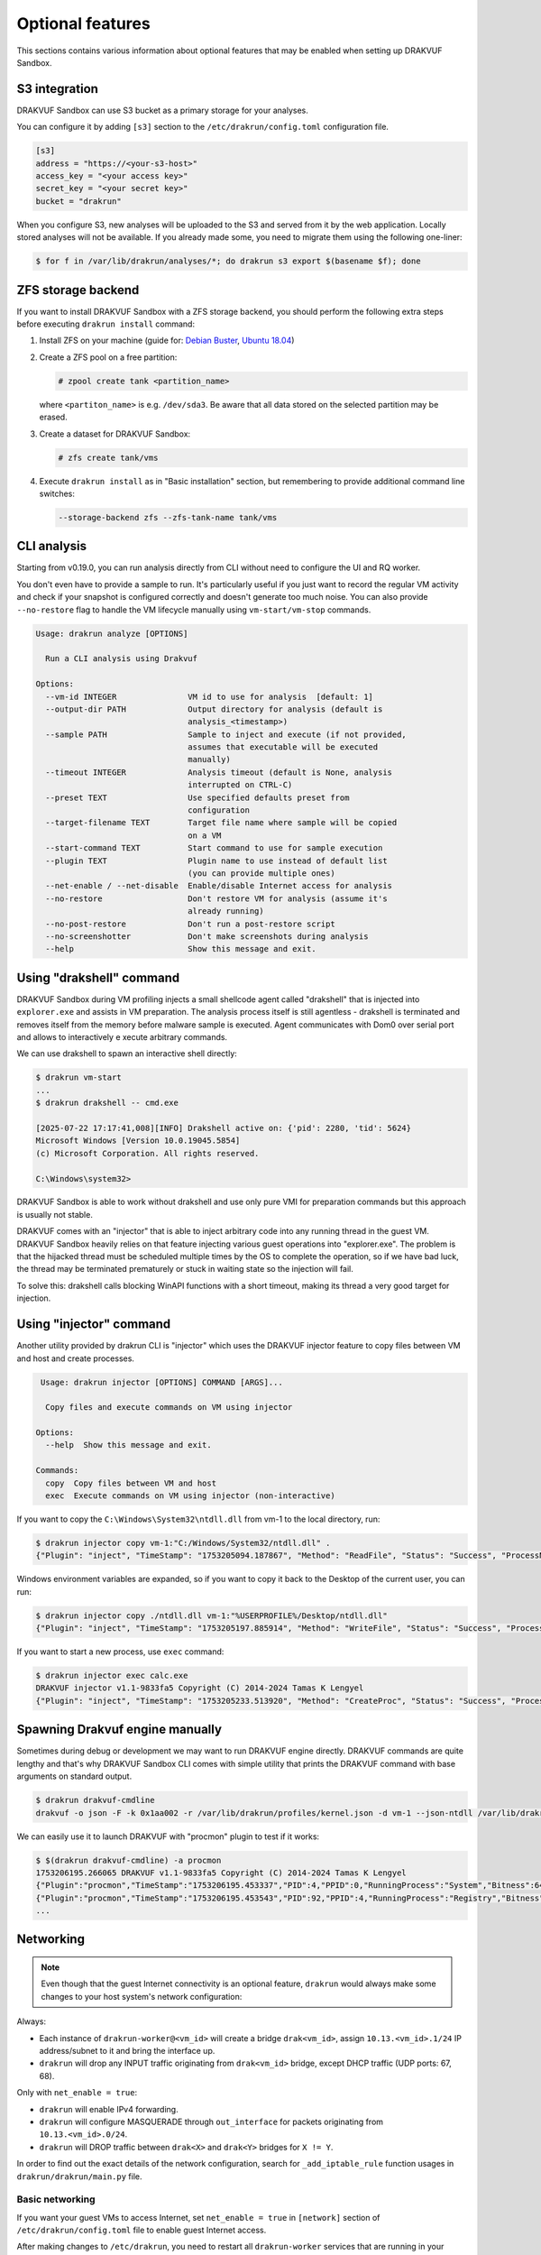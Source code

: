 
=================
Optional features
=================

This sections contains various information about optional features that may be enabled when setting up DRAKVUF Sandbox.

.. _s3-integration:

S3 integration
--------------

DRAKVUF Sandbox can use S3 bucket as a primary storage for your analyses.

You can configure it by adding ``[s3]`` section to the ``/etc/drakrun/config.toml`` configuration file.

.. code-block:: toml

  [s3]
  address = "https://<your-s3-host>"
  access_key = "<your access key>"
  secret_key = "<your secret key>"
  bucket = "drakrun"

When you configure S3, new analyses will be uploaded to the S3 and served from it by the web application.
Locally stored analyses will not be available. If you already made some, you need to migrate them using the following one-liner:

.. code-block:: console

  $ for f in /var/lib/drakrun/analyses/*; do drakrun s3 export $(basename $f); done

.. _zfs-backend:

ZFS storage backend
-------------------
If you want to install DRAKVUF Sandbox with a ZFS storage backend, you should perform the following extra steps before executing ``drakrun install`` command:

1. Install ZFS on your machine (guide for: `Debian Buster <https://github.com/openzfs/zfs/wiki/Debian>`_, `Ubuntu 18.04 <https://ubuntu.com/tutorials/setup-zfs-storage-pool#2-installing-zfs>`_)
2. Create a ZFS pool on a free partition:

   .. code-block:: console

     # zpool create tank <partition_name>

   where ``<partiton_name>`` is e.g. ``/dev/sda3``. Be aware that all data stored on the selected partition may be erased.

3. Create a dataset for DRAKVUF Sandbox:

   .. code-block:: console
   
     # zfs create tank/vms

4. Execute ``drakrun install`` as in "Basic installation" section, but remembering to provide additional command line switches:

   .. code-block:: console

     --storage-backend zfs --zfs-tank-name tank/vms

CLI analysis
------------

Starting from v0.19.0, you can run analysis directly from CLI without need to configure the UI and RQ worker.

You don't even have to provide a sample to run. It's particularly useful if you just want to record the regular VM activity
and check if your snapshot is configured correctly and doesn't generate too much noise. You can also provide
``--no-restore`` flag to handle the VM lifecycle manually using ``vm-start/vm-stop`` commands.

.. code-block:: console

  Usage: drakrun analyze [OPTIONS]

    Run a CLI analysis using Drakvuf

  Options:
    --vm-id INTEGER               VM id to use for analysis  [default: 1]
    --output-dir PATH             Output directory for analysis (default is
                                  analysis_<timestamp>)
    --sample PATH                 Sample to inject and execute (if not provided,
                                  assumes that executable will be executed
                                  manually)
    --timeout INTEGER             Analysis timeout (default is None, analysis
                                  interrupted on CTRL-C)
    --preset TEXT                 Use specified defaults preset from
                                  configuration
    --target-filename TEXT        Target file name where sample will be copied
                                  on a VM
    --start-command TEXT          Start command to use for sample execution
    --plugin TEXT                 Plugin name to use instead of default list
                                  (you can provide multiple ones)
    --net-enable / --net-disable  Enable/disable Internet access for analysis
    --no-restore                  Don't restore VM for analysis (assume it's
                                  already running)
    --no-post-restore             Don't run a post-restore script
    --no-screenshotter            Don't make screenshots during analysis
    --help                        Show this message and exit.


Using "drakshell" command
-------------------------

DRAKVUF Sandbox during VM profiling injects a small shellcode agent called "drakshell" that is injected into ``explorer.exe``
and assists in VM preparation. The analysis process itself is still agentless - drakshell is terminated and removes itself
from the memory before malware sample is executed. Agent communicates with Dom0 over serial port and allows to interactively e
xecute arbitrary commands.

We can use drakshell to spawn an interactive shell directly:

.. code-block:: console

  $ drakrun vm-start
  ...
  $ drakrun drakshell -- cmd.exe

  [2025-07-22 17:17:41,008][INFO] Drakshell active on: {'pid': 2280, 'tid': 5624}
  Microsoft Windows [Version 10.0.19045.5854]
  (c) Microsoft Corporation. All rights reserved.

  C:\Windows\system32>

DRAKVUF Sandbox is able to work without drakshell and use only pure VMI for preparation commands but this approach is
usually not stable.

DRAKVUF comes with an "injector" that is able to inject arbitrary code into any running thread in the guest VM. DRAKVUF
Sandbox heavily relies on that feature injecting various guest operations into "explorer.exe".
The problem is that the hijacked thread must be scheduled multiple times by the OS to complete the operation, so if we
have bad luck, the thread may be terminated prematurely or stuck in waiting state so the injection will fail.

To solve this: drakshell calls blocking WinAPI functions with a short timeout, making its thread a very good target
for injection.

Using "injector" command
------------------------

Another utility provided by drakrun CLI is "injector" which uses the DRAKVUF injector feature to copy files
between VM and host and create processes.

.. code-block:: console

   Usage: drakrun injector [OPTIONS] COMMAND [ARGS]...

    Copy files and execute commands on VM using injector

  Options:
    --help  Show this message and exit.

  Commands:
    copy  Copy files between VM and host
    exec  Execute commands on VM using injector (non-interactive)

If you want to copy the ``C:\Windows\System32\ntdll.dll`` from vm-1 to the local directory, run:

.. code-block:: console

  $ drakrun injector copy vm-1:"C:/Windows/System32/ntdll.dll" .
  {"Plugin": "inject", "TimeStamp": "1753205094.187867", "Method": "ReadFile", "Status": "Success", "ProcessName": "C:\\Windows\\System32\\ntdll.dll", "Arguments": "", "InjectedPid": 0, "InjectedTid": 0}

Windows environment variables are expanded, so if you want to copy it back to the Desktop of the current user, you can run:

.. code-block:: console

  $ drakrun injector copy ./ntdll.dll vm-1:"%USERPROFILE%/Desktop/ntdll.dll"
  {"Plugin": "inject", "TimeStamp": "1753205197.885914", "Method": "WriteFile", "Status": "Success", "ProcessName": "C:\\Users\\user\\Desktop\\ntdll.dll", "Arguments": "", "InjectedPid": 0, "InjectedTid": 0}

If you want to start a new process, use ``exec`` command:

.. code-block:: console

  $ drakrun injector exec calc.exe
  DRAKVUF injector v1.1-9833fa5 Copyright (C) 2014-2024 Tamas K Lengyel
  {"Plugin": "inject", "TimeStamp": "1753205233.513920", "Method": "CreateProc", "Status": "Success", "ProcessName": "calc.exe", "Arguments": "", "InjectedPid": 1428, "InjectedTid": 5648}


Spawning Drakvuf engine manually
--------------------------------

Sometimes during debug or development we may want to run DRAKVUF engine directly. DRAKVUF commands are quite lengthy and
that's why DRAKVUF Sandbox CLI comes with simple utility that prints the DRAKVUF command with base arguments on standard output.

.. code-block:: console

  $ drakrun drakvuf-cmdline
  drakvuf -o json -F -k 0x1aa002 -r /var/lib/drakrun/profiles/kernel.json -d vm-1 --json-ntdll /var/lib/drakrun/profiles/native_ntdll_profile.json --json-wow /var/lib/drakrun/profiles/wow64_ntdll_profile.json --json-win32k /var/lib/drakrun/profiles/native_win32k_profile.json --json-kernel32 /var/lib/drakrun/profiles/native_kernel32_profile.json --json-wow-kernel32 /var/lib/drakrun/profiles/wow64_kernel32_profile.json --json-tcpip /var/lib/drakrun/profiles/native_tcpip_profile.json --json-sspicli /var/lib/drakrun/profiles/native_sspicli_profile.json --json-kernelbase /var/lib/drakrun/profiles/native_kernelbase_profile.json --json-iphlpapi /var/lib/drakrun/profiles/native_iphlpapi_profile.json --json-mpr /var/lib/drakrun/profiles/native_mpr_profile.json --json-clr /var/lib/drakrun/profiles/native_clr_profile.json --json-mscorwks /var/lib/drakrun/profiles/native_mscorwks_profile.json

We can easily use it to launch DRAKVUF with "procmon" plugin to test if it works:

.. code-block:: console

  $ $(drakrun drakvuf-cmdline) -a procmon
  1753206195.266065 DRAKVUF v1.1-9833fa5 Copyright (C) 2014-2024 Tamas K Lengyel
  {"Plugin":"procmon","TimeStamp":"1753206195.453337","PID":4,"PPID":0,"RunningProcess":"System","Bitness":64}
  {"Plugin":"procmon","TimeStamp":"1753206195.453543","PID":92,"PPID":4,"RunningProcess":"Registry","Bitness":64}
  ...

Networking
----------

.. note ::
  Even though that the guest Internet connectivity is an optional feature, ``drakrun`` would always make some changes to your host system's network configuration:

Always:

* Each instance of ``drakrun-worker@<vm_id>`` will create a bridge ``drak<vm_id>``, assign ``10.13.<vm_id>.1/24`` IP address/subnet to it and bring the interface up.
* ``drakrun`` will drop any INPUT traffic originating from ``drak<vm_id>`` bridge, except DHCP traffic (UDP ports: 67, 68).

Only with ``net_enable = true``:

* ``drakrun`` will enable IPv4 forwarding.
* ``drakrun`` will configure MASQUERADE through ``out_interface`` for packets originating from ``10.13.<vm_id>.0/24``.
* ``drakrun`` will DROP traffic between ``drak<X>`` and ``drak<Y>`` bridges for ``X != Y``.

In order to find out the exact details of the network configuration, search for ``_add_iptable_rule`` function usages in ``drakrun/drakrun/main.py`` file.

Basic networking
~~~~~~~~~~~~~~~~

If you want your guest VMs to access Internet, set ``net_enable = true`` in ``[network]`` section of
``/etc/drakrun/config.toml`` file to enable guest Internet access.

After making changes to ``/etc/drakrun``, you need to restart all ``drakrun-worker`` services that are running
in your system:

.. code-block:: console 

  # systemctl restart 'drakrun-worker@*'

Be aware that if your sandbox instance is already running some analyses, the above command will gracefully
wait up to a few minutes until these are completed.

Using dnschef
~~~~~~~~~~~~~

You may optionally configure your guests to use dnschef.

1. Setup `dnschef <https://github.com/iphelix/dnschef>`_ tool.
2. Start ``dnschef`` in such way to make it listen on all ``drak*`` interfaces that belong to DRAKVUF Sandbox.
3. Set ``dns_server = "use-gateway-address"`` in ``/etc/drakrun/config.toml``.
4. Restart your drakrun instances: ``systemctl restart 'drakrun-worker@*'``.

MS Office file support
----------------------

There is an experimental support for analyzing word and excel samples. However this requires that you have Microsoft Office installed.

The steps below should be completed on guest vm before creating the snapshot (e.g. before you run ``draksetup postinstall``).
If you want to modify the existing snapshot, please refer to :ref:`snapshot modification <snapshot-modification>`.

1. Install Microsoft Office. You can use ``draksetup mount /path/to/office.iso`` command to insert Office installation media during VM setup.
   After installation, you should be able to start word/excel by running ``start winword.exe``, ``start excel.exe`` from command line.
2. Adjust the registry keys by executing this `.reg` file:

   .. code-block:: console

     Windows Registry Editor Version 5.00

     [HKEY_CURRENT_USER\Software\Microsoft\Office\14.0\Word\Security]
     "VBAWarnings"=dword:00000001
     "AccessVBOM"=dword:00000001
     "ExtensionHardening"=dword:00000000

     [HKEY_CURRENT_USER\Software\Microsoft\Office\14.0\Excel\Security]
     "VBAWarnings"=dword:00000001
     "AccessVBOM"=dword:00000001
     "ExtensionHardening"=dword:00000000

   (change 14.0 to your Office version, see `registry key by product name <https://docs.microsoft.com/en-us/office/troubleshoot/word/reset-options-and-settings-in-word#word-key>`_)
